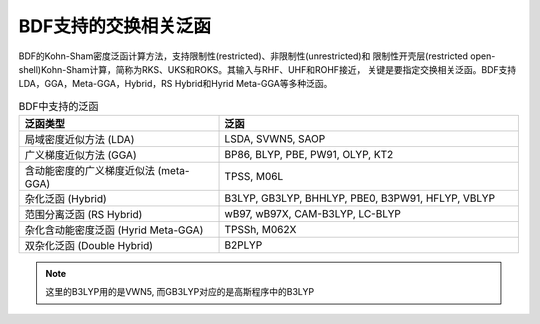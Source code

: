 BDF支持的交换相关泛函
===============================================
BDF的Kohn-Sham密度泛函计算方法，支持限制性(restricted)、非限制性(unrestricted)和
限制性开壳层(restricted open-shell)Kohn-Sham计算，简称为RKS、UKS和ROKS。其输入与RHF、UHF和ROHF接近，
关键是要指定交换相关泛函。BDF支持LDA，GGA，Meta-GGA，Hybrid，RS Hybrid和Hyrid Meta-GGA等多种泛函。

.. table:: BDF中支持的泛函
    :widths: 40 60

    ====================================== ====================================
     泛函类型                                       泛函
    ====================================== ====================================
     局域密度近似方法 (LDA)                   LSDA, SVWN5, SAOP
     广义梯度近似方法 (GGA)                   BP86, BLYP, PBE, PW91, OLYP, KT2
     含动能密度的广义梯度近似法 (meta-GGA)     TPSS, M06L
     杂化泛函 (Hybrid)                       B3LYP, GB3LYP, BHHLYP, PBE0, B3PW91, HFLYP, VBLYP
     范围分离泛函 (RS Hybrid)                 wB97, wB97X, CAM-B3LYP, LC-BLYP
     杂化含动能密度泛函 (Hyrid Meta-GGA)      TPSSh, M062X
     双杂化泛函 (Double Hybrid)               B2PLYP
    ====================================== ====================================

.. note::
    这里的B3LYP用的是VWN5, 而GB3LYP对应的是高斯程序中的B3LYP